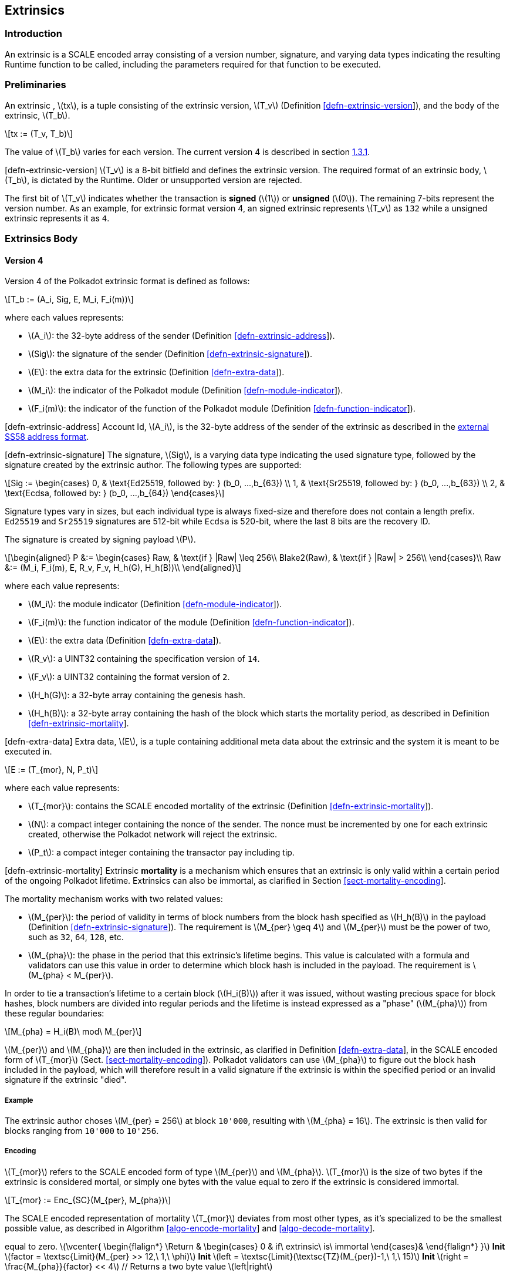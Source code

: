 == Extrinsics

=== Introduction

An extrinsic is a SCALE encoded array consisting of a version number,
signature, and varying data types indicating the resulting Runtime
function to be called, including the parameters required for that
function to be executed.

=== Preliminaries

An extrinsic , latexmath:[$tx$], is a tuple consisting of the extrinsic
version, latexmath:[$T_v$] (Definition
link:#defn-extrinsic-version[[defn-extrinsic-version]]), and the body of
the extrinsic, latexmath:[$T_b$].

[latexmath]
++++
\[tx := (T_v, T_b)\]
++++

The value of latexmath:[$T_b$] varies for each version. The current
version 4 is described in section link:#sect-version-four[1.3.1].

[#defn-extrinsic-version]#[defn-extrinsic-version]# latexmath:[$T_v$] is
a 8-bit bitfield and defines the extrinsic version. The required format
of an extrinsic body, latexmath:[$T_b$], is dictated by the Runtime.
Older or unsupported version are rejected.

The first bit of latexmath:[$T_v$] indicates whether the transaction is
*signed* (latexmath:[$1$]) or *unsigned* (latexmath:[$0$]). The
remaining 7-bits represent the version number. As an example, for
extrinsic format version 4, an signed extrinsic represents
latexmath:[$T_v$] as `132` while a unsigned extrinsic represents it as
`4`.

=== Extrinsics Body

[[sect-version-four]]
==== Version 4

Version 4 of the Polkadot extrinsic format is defined as follows:

[latexmath]
++++
\[T_b := (A_i, Sig, E, M_i, F_i(m))\]
++++

where each values represents:

* latexmath:[$A_i$]: the 32-byte address of the sender (Definition
link:#defn-extrinsic-address[[defn-extrinsic-address]]).
* latexmath:[$Sig$]: the signature of the sender (Definition
link:#defn-extrinsic-signature[[defn-extrinsic-signature]]).
* latexmath:[$E$]: the extra data for the extrinsic (Definition
link:#defn-extra-data[[defn-extra-data]]).
* latexmath:[$M_i$]: the indicator of the Polkadot module (Definition
link:#defn-module-indicator[[defn-module-indicator]]).
* latexmath:[$F_i(m)$]: the indicator of the function of the Polkadot
module (Definition
link:#defn-function-indicator[[defn-function-indicator]]).

[#defn-extrinsic-address]#[defn-extrinsic-address]# Account Id,
latexmath:[$A_i$], is the 32-byte address of the sender of the extrinsic
as described in the
https://github.com/paritytech/substrate/wiki/External-Address-Format-(SS58)[external
SS58 address format].

[#defn-extrinsic-signature]#[defn-extrinsic-signature]# The signature,
latexmath:[$Sig$], is a varying data type indicating the used signature
type, followed by the signature created by the extrinsic author. The
following types are supported:

[latexmath]
++++
\[Sig :=
        \begin{cases}
        0, & \text{Ed25519, followed by: } (b_0, ...,b_{63}) \\
        1, & \text{Sr25519, followed by: } (b_0, ...,b_{63}) \\
        2, & \text{Ecdsa, followed by: } (b_0, ...,b_{64})
        \end{cases}\]
++++

Signature types vary in sizes, but each individual type is always
fixed-size and therefore does not contain a length prefix. `Ed25519` and
`Sr25519` signatures are 512-bit while `Ecdsa` is 520-bit, where the
last 8 bits are the recovery ID.

The signature is created by signing payload latexmath:[$P$].

[latexmath]
++++
\[\begin{aligned}
        P &:= \begin{cases}
            Raw, & \text{if } |Raw| \leq 256\\
            Blake2(Raw), & \text{if } |Raw| > 256\\
        \end{cases}\\
        Raw &:= (M_i, F_i(m), E, R_v, F_v, H_h(G), H_h(B))\\
        \end{aligned}\]
++++

where each value represents:

* latexmath:[$M_i$]: the module indicator (Definition
link:#defn-module-indicator[[defn-module-indicator]]).
* latexmath:[$F_i(m)$]: the function indicator of the module (Definition
link:#defn-function-indicator[[defn-function-indicator]]).
* latexmath:[$E$]: the extra data (Definition
link:#defn-extra-data[[defn-extra-data]]).
* latexmath:[$R_v$]: a UINT32 containing the specification version of
`14`.
* latexmath:[$F_v$]: a UINT32 containing the format version of `2`.
* latexmath:[$H_h(G)$]: a 32-byte array containing the genesis hash.
* latexmath:[$H_h(B)$]: a 32-byte array containing the hash of the block
which starts the mortality period, as described in Definition
link:#defn-extrinsic-mortality[[defn-extrinsic-mortality]].

[#defn-extra-data]#[defn-extra-data]# Extra data, latexmath:[$E$], is a
tuple containing additional meta data about the extrinsic and the system
it is meant to be executed in.

[latexmath]
++++
\[E := (T_{mor}, N, P_t)\]
++++

where each value represents:

* latexmath:[$T_{mor}$]: contains the SCALE encoded mortality of the
extrinsic (Definition
link:#defn-extrinsic-mortality[[defn-extrinsic-mortality]]).
* latexmath:[$N$]: a compact integer containing the nonce of the sender.
The nonce must be incremented by one for each extrinsic created,
otherwise the Polkadot network will reject the extrinsic.
* latexmath:[$P_t$]: a compact integer containing the transactor pay
including tip.

[#defn-extrinsic-mortality]#[defn-extrinsic-mortality]# Extrinsic
*mortality* is a mechanism which ensures that an extrinsic is only valid
within a certain period of the ongoing Polkadot lifetime. Extrinsics can
also be immortal, as clarified in Section
link:#sect-mortality-encoding[[sect-mortality-encoding]].

The mortality mechanism works with two related values:

* latexmath:[$M_{per}$]: the period of validity in terms of block
numbers from the block hash specified as latexmath:[$H_h(B)$] in the
payload (Definition
link:#defn-extrinsic-signature[[defn-extrinsic-signature]]). The
requirement is latexmath:[$M_{per} \geq 4$] and latexmath:[$M_{per}$]
must be the power of two, such as `32`, `64`, `128`, etc.
* latexmath:[$M_{pha}$]: the phase in the period that this extrinsic’s
lifetime begins. This value is calculated with a formula and validators
can use this value in order to determine which block hash is included in
the payload. The requirement is latexmath:[$M_{pha} < M_{per}$].

In order to tie a transaction’s lifetime to a certain block
(latexmath:[$H_i(B)$]) after it was issued, without wasting precious
space for block hashes, block numbers are divided into regular periods
and the lifetime is instead expressed as a "phase"
(latexmath:[$M_{pha}$]) from these regular boundaries:

[latexmath]
++++
\[M_{pha} = H_i(B)\ mod\ M_{per}\]
++++

latexmath:[$M_{per}$] and latexmath:[$M_{pha}$] are then included in the
extrinsic, as clarified in Definition
link:#defn-extra-data[[defn-extra-data]], in the SCALE encoded form of
latexmath:[$T_{mor}$] (Sect.
link:#sect-mortality-encoding[[sect-mortality-encoding]]). Polkadot
validators can use latexmath:[$M_{pha}$] to figure out the block hash
included in the payload, which will therefore result in a valid
signature if the extrinsic is within the specified period or an invalid
signature if the extrinsic "died".

===== Example

The extrinsic author choses latexmath:[$M_{per} = 256$] at block
`10'000`, resulting with latexmath:[$M_{pha} = 16$]. The extrinsic is
then valid for blocks ranging from `10'000` to `10'256`.

[[sect-mortality-encoding]]
===== Encoding

latexmath:[$T_{mor}$] refers to the SCALE encoded form of type
latexmath:[$M_{per}$] and latexmath:[$M_{pha}$]. latexmath:[$T_{mor}$]
is the size of two bytes if the extrinsic is considered mortal, or
simply one bytes with the value equal to zero if the extrinsic is
considered immortal.

[latexmath]
++++
\[T_{mor} := Enc_{SC}(M_{per}, M_{pha})\]
++++

The SCALE encoded representation of mortality latexmath:[$T_{mor}$]
deviates from most other types, as it’s specialized to be the smallest
possible value, as described in Algorithm
link:#algo-encode-mortality[[algo-encode-mortality]] and
link:#algo-decode-mortality[[algo-decode-mortality]].

// If the extrinsic is immortal, specify // a single byte with the value
equal to zero. latexmath:[$\vcenter{
                \begin{flalign*}
                    \Return & 
                    \begin{cases}
                    0 & if\ extrinsic\ is\ immortal 
                    \end{cases}&
                \end{flalign*}
            }$] *Init*
latexmath:[$factor = \textsc{Limit}(M_{per} >> 12,\ 1,\ \phi)$] *Init*
latexmath:[$left = \textsc{Limit}(\textsc{TZ}(M_{per})-1,\ 1,\ 15)$]
*Init* latexmath:[$right = \frac{M_{pha}}{factor} << 4$] // Returns a
two byte value latexmath:[$left|right$]

latexmath:[$\vcenter{
                \begin{flalign*}
                    \Return & 
                    \begin{cases}
                    \textit{Immortal} & if\ T^{b0}_{mor} = 0
                    \end{cases}&
                \end{flalign*}
            }$] *Init*
latexmath:[$enc = T^{b0}_{mor} + (T^{b1}_{mor} << 8)$] *Init*
latexmath:[$M_{per} = 2 << (enc\ mod\ (1 << 4))$] *Init*
latexmath:[$factor = \textsc{Limit}(M_{per} >> 12,\ 1,\ \phi)$] *Init*
latexmath:[$M_{pha} = (enc >> 4) * factor$]
latexmath:[$(M_{per}, M_{pha})$]

* latexmath:[$T^{b0}_{mor}$]: the first byte of latexmath:[$T_{mor}$].
* latexmath:[$T^{b1}_{mor}$]: the second byte of latexmath:[$T_{mor}$].
* Limit(latexmath:[$num$], latexmath:[$min$], latexmath:[$max$]):
Ensures that latexmath:[$num$] is between latexmath:[$min$] and
latexmath:[$max$]. If latexmath:[$min$] or latexmath:[$max$] is defined
as latexmath:[$\phi$], then there is no requirement for the specified
minimum/maximum.
* TZ(latexmath:[$num$]): returns the number of trailing zeros in the
binary representation of latexmath:[$num$]. For example, the binary
representation of `40` is `0010 1000`, which has three trailing zeros.
* latexmath:[$>>$]: performs a binary right shift operation.
* latexmath:[$<<$]: performs a binary left shift operation.
* latexmath:[$|$] : performs a bitwise OR operation.

[#defn-module-indicator]#[defn-module-indicator]# latexmath:[$M_i$] is
an indicator for the Runtime to which Polkadot _module_,
latexmath:[$m$], the extrinsic should be forwarded to.

latexmath:[$M_i$] is a varying data type pointing to every module
exposed to the network.

[latexmath]
++++
\[M_i :=
    \begin{cases}
    0, & \text{System} \\
    1, & \text{Utility} \\
    ... & \\
    7, & \text{Balances} \\
    ... &
    \end{cases}\]
++++

[#defn-function-indicator]#[defn-function-indicator]#
latexmath:[$F_i(m)$] is a tuple which contains an indicator,
latexmath:[$m_i$], for the Runtime to which _function_ within the
Polkadot _module_, latexmath:[$m$], the extrinsic should be forwarded
to. This indicator is followed by the concatenated and SCALE encoded
parameters of the corresponding function, latexmath:[$params$].

[latexmath]
++++
\[F_i(m) := (m_i, params)\]
++++

The value of latexmath:[$m_i$] varies for each Polkadot module, since
every module offers different functions. As an example, the `Balances`
module has the following functions:

[latexmath]
++++
\[Balances_i :=
        \begin{cases}
        0, & \text{transfer} \\
        1, & \text{set\_balance} \\
        2 & \text{force\_transfer} \\
        3 & \text{transfer\_keep\_alive} \\
        \end{cases}\]
++++
